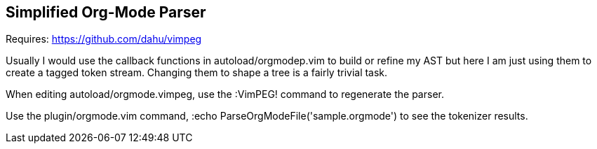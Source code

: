 Simplified Org-Mode Parser
--------------------------

Requires: https://github.com/dahu/vimpeg[]

Usually I would use the callback functions in
++autoload/orgmodep.vim++ to build or refine my AST but here I am just
using them to create a tagged token stream. Changing them to shape a
tree is a fairly trivial task.

When editing ++autoload/orgmode.vimpeg++, use the :VimPEG! command to
regenerate the parser.

Use the ++plugin/orgmode.vim++ command, ++:echo
ParseOrgModeFile('sample.orgmode')++ to see the tokenizer results.
